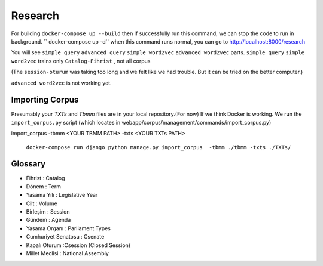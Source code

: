Research
============
For building
``docker-compose up --build``
then if successfully run this command, we can stop the code to run in background.
`` docker-compose up -d``
when this command runs normal, you can go to 
http://localhost:8000/research

You will see ``simple query`` ``advanced query`` ``simple word2vec`` ``advanced word2vec`` parts. 
``simple query`` 
``simple word2vec`` trains only ``Catalog-Fihrist`` , not all corpus

(The ``session-oturum`` was taking too long and we felt like we had trouble. But it can be tried on the better computer.) 

``advanced word2vec`` is not working yet.



Importing Corpus
--------

Presumably your `TXTs` and `Tbmm` files are in your local repository.(For now)
If we think Docker is working. We run the ``import_corpus.py`` script
(which locates in webapp/corpus/management/commands/import_corpus.py)

import_corpus -tbmm <YOUR TBMM PATH> -txts <YOUR TXTs PATH>

 ``docker-compose run django python manage.py import_corpus  -tbmm ./tbmm -txts ./TXTs/``


Glossary
-----
* Fihrist : Catalog
* Dönem : Term
* Yasama Yılı : Legislative Year
* Cilt : Volume
* Birleşim : Session
* Gündem : Agenda

* Yasama Organı : Parliament Types
* Cumhuriyet Senatosu : Csenate
* Kapalı Oturum :Csession (Closed Session)
* Millet Meclisi :  National Assembly




